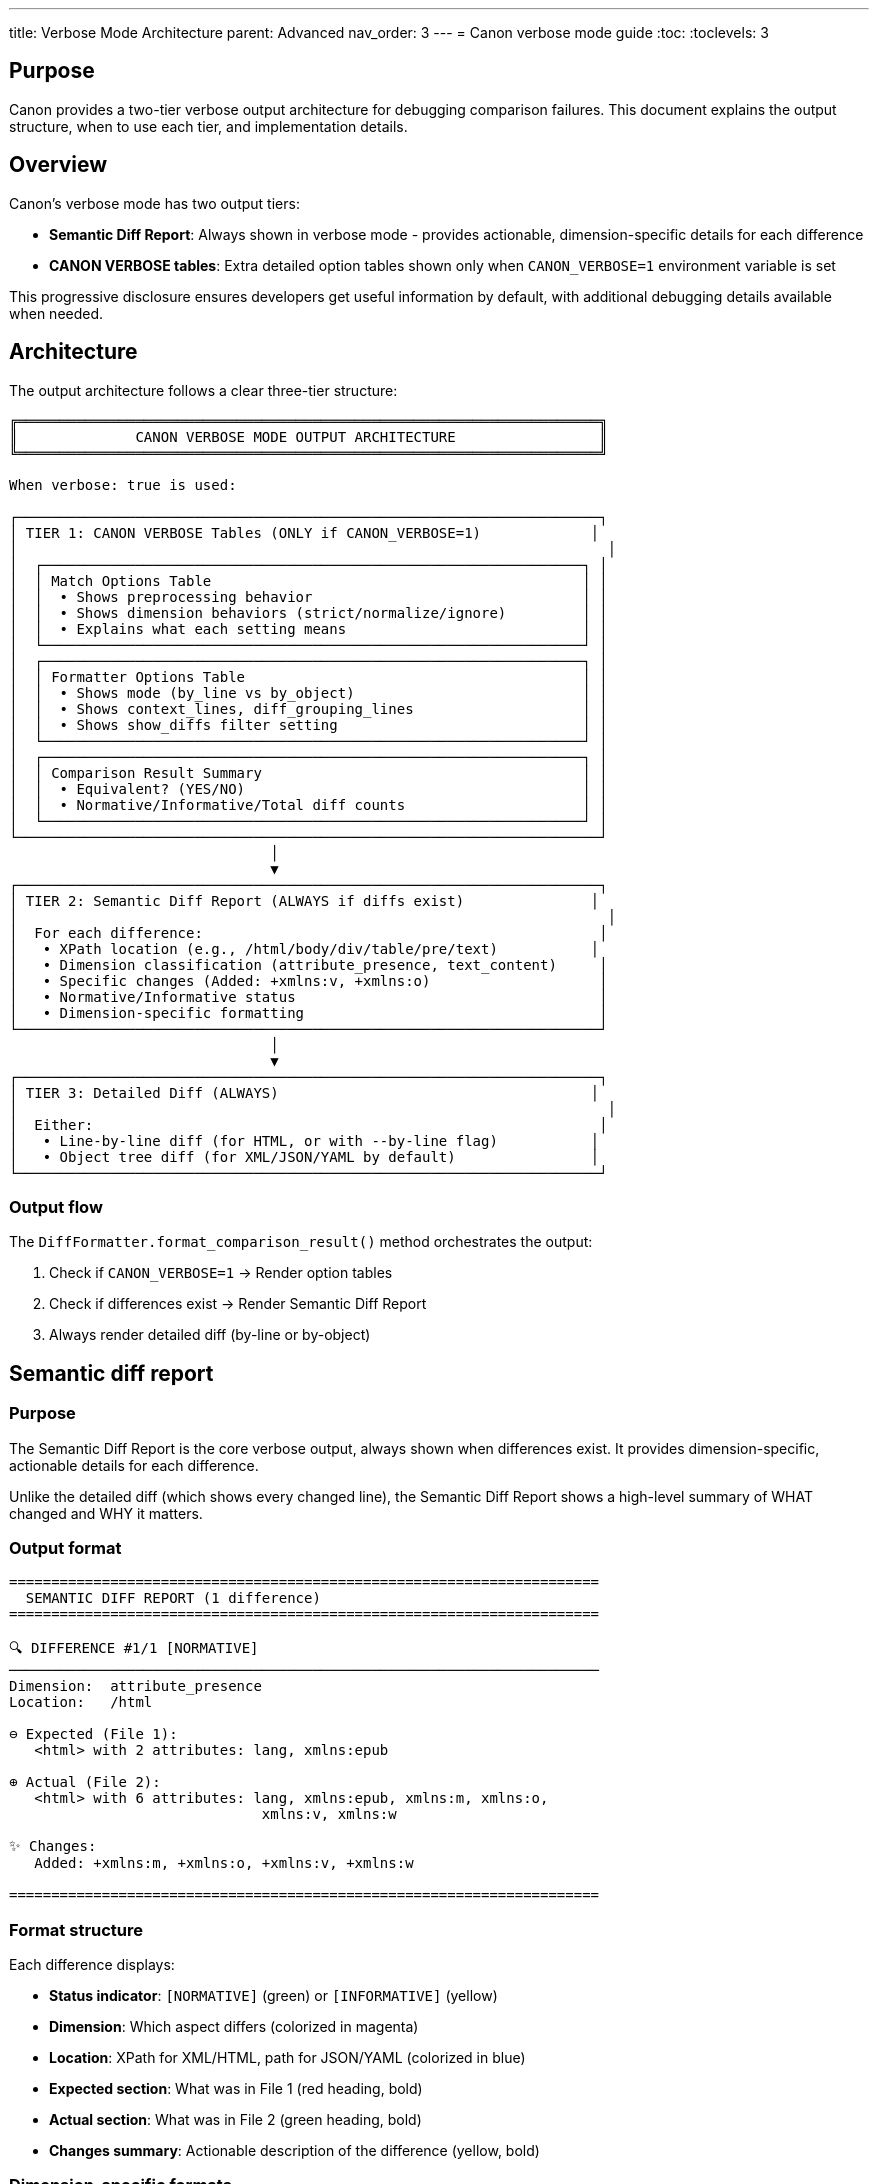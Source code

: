 ---
title: Verbose Mode Architecture
parent: Advanced
nav_order: 3
---
= Canon verbose mode guide
:toc:
:toclevels: 3

== Purpose

Canon provides a two-tier verbose output architecture for debugging comparison failures. This document explains the output structure, when to use each tier, and implementation details.

== Overview

Canon's verbose mode has two output tiers:

* **Semantic Diff Report**: Always shown in verbose mode - provides actionable, dimension-specific details for each difference
* **CANON VERBOSE tables**: Extra detailed option tables shown only when `CANON_VERBOSE=1` environment variable is set

This progressive disclosure ensures developers get useful information by default, with additional debugging details available when needed.

== Architecture

The output architecture follows a clear three-tier structure:

[source]
----
╔═════════════════════════════════════════════════════════════════════╗
║              CANON VERBOSE MODE OUTPUT ARCHITECTURE                 ║
╚═════════════════════════════════════════════════════════════════════╝

When verbose: true is used:

┌─────────────────────────────────────────────────────────────────────┐
│ TIER 1: CANON VERBOSE Tables (ONLY if CANON_VERBOSE=1)             │
│                                                                      │
│  ┌────────────────────────────────────────────────────────────────┐ │
│  │ Match Options Table                                            │ │
│  │  • Shows preprocessing behavior                                │ │
│  │  • Shows dimension behaviors (strict/normalize/ignore)         │ │
│  │  • Explains what each setting means                            │ │
│  └────────────────────────────────────────────────────────────────┘ │
│  ┌────────────────────────────────────────────────────────────────┐ │
│  │ Formatter Options Table                                        │ │
│  │  • Shows mode (by_line vs by_object)                           │ │
│  │  • Shows context_lines, diff_grouping_lines                    │ │
│  │  • Shows show_diffs filter setting                             │ │
│  └────────────────────────────────────────────────────────────────┘ │
│  ┌────────────────────────────────────────────────────────────────┐ │
│  │ Comparison Result Summary                                      │ │
│  │  • Equivalent? (YES/NO)                                        │ │
│  │  • Normative/Informative/Total diff counts                     │ │
│  └────────────────────────────────────────────────────────────────┘ │
└─────────────────────────────────────────────────────────────────────┘
                               │
                               ▼
┌─────────────────────────────────────────────────────────────────────┐
│ TIER 2: Semantic Diff Report (ALWAYS if diffs exist)               │
│                                                                      │
│  For each difference:                                               │
│   • XPath location (e.g., /html/body/div/table/pre/text)           │
│   • Dimension classification (attribute_presence, text_content)     │
│   • Specific changes (Added: +xmlns:v, +xmlns:o)                    │
│   • Normative/Informative status                                    │
│   • Dimension-specific formatting                                   │
└─────────────────────────────────────────────────────────────────────┘
                               │
                               ▼
┌─────────────────────────────────────────────────────────────────────┐
│ TIER 3: Detailed Diff (ALWAYS)                                     │
│                                                                      │
│  Either:                                                            │
│   • Line-by-line diff (for HTML, or with --by-line flag)           │
│   • Object tree diff (for XML/JSON/YAML by default)                │
└─────────────────────────────────────────────────────────────────────┘
----

=== Output flow

The `DiffFormatter.format_comparison_result()` method orchestrates the output:

. Check if `CANON_VERBOSE=1` → Render option tables
. Check if differences exist → Render Semantic Diff Report
. Always render detailed diff (by-line or by-object)

== Semantic diff report

=== Purpose

The Semantic Diff Report is the core verbose output, always shown when differences exist. It provides dimension-specific, actionable details for each difference.

Unlike the detailed diff (which shows every changed line), the Semantic Diff Report shows a high-level summary of WHAT changed and WHY it matters.

=== Output format

[example]
====
[source]
----
======================================================================
  SEMANTIC DIFF REPORT (1 difference)
======================================================================

🔍 DIFFERENCE #1/1 [NORMATIVE]
──────────────────────────────────────────────────────────────────────
Dimension:  attribute_presence
Location:   /html

⊖ Expected (File 1):
   <html> with 2 attributes: lang, xmlns:epub

⊕ Actual (File 2):
   <html> with 6 attributes: lang, xmlns:epub, xmlns:m, xmlns:o,
                              xmlns:v, xmlns:w

✨ Changes:
   Added: +xmlns:m, +xmlns:o, +xmlns:v, +xmlns:w

======================================================================
----
====

=== Format structure

Each difference displays:

* **Status indicator**: `[NORMATIVE]` (green) or `[INFORMATIVE]` (yellow)
* **Dimension**: Which aspect differs (colorized in magenta)
* **Location**: XPath for XML/HTML, path for JSON/YAML (colorized in blue)
* **Expected section**: What was in File 1 (red heading, bold)
* **Actual section**: What was in File 2 (green heading, bold)
* **Changes summary**: Actionable description of the difference (yellow, bold)

=== Dimension-specific formats

==== Attribute presence differences

For missing or extra attributes:

[example]
====
[source]
----
Dimension:  attribute_presence
Location:   /html/body/p

⊖ Expected: <p> with 2 attributes: id, lang
⊕ Actual:   <p> with 4 attributes: id, lang, data-value, aria-label

✨ Changes: Added: +data-value, +aria-label
----
====

Shows:

* Element name (`<p>`)
* How many attributes each has
* Which attributes were added (green with `+` prefix) or removed (red with `-` prefix)

==== Attribute value differences

For differing attribute values:

[example]
====
[source]
----
Dimension:  attribute_values
Location:   /html/body/div

⊖ Expected: <div> class="  container  fluid  "
⊕ Actual:   <div> class="container fluid"

✨ Changes: Whitespace normalization difference
----
====

Shows:

* Which specific attribute differs (highlighted in cyan)
* Exact values on both sides
* Analysis: "Whitespace difference only", "Whitespace normalization difference", or "Value changed"

==== Text content differences

For text that differs:

[example]
====
[source]
----
Dimension:  text_content
Location:   /html/body/div/table/tbody/tr/td/pre/text

⊖ Expected: <text> "
                     puts \"Hello, world.\"
                     "
⊕ Actual:   <text> "puts \"Hello, world.\" "

✨ Changes: ⚠️  Whitespace preserved (inside <pre>, <code>, etc. -
            whitespace is significant)
----
====

Shows:

* Text preview (truncated at 100 characters)
* Special warning if inside `<pre>`, `<code>`, `<textarea>`, `<script>`, or `<style>` elements (where whitespace is significant)

==== Structural whitespace differences

For whitespace-only differences (usually informative):

[example]
====
[source]
----
Dimension:  structural_whitespace
Location:   /root/p

⊖ Expected: <p> "hello␣␣world"
⊕ Actual:   <p> "hello␣world"

✨ Changes: Whitespace-only difference (informative)
----
====

Shows:

* Whitespace visualized: `␣` for space, `→` for tab, `↵` for newline
* Marked as `[INFORMATIVE]` (yellow)

==== JSON/YAML differences

For JSON/YAML path-based differences:

[example]
====
[source]
----
Dimension:  15
Location:   user.email

⊖ Expected: user.email = "alice@example.com"
⊕ Actual:   user.email = "bob@example.com"

✨ Changes: Value changed
----
====

== CANON VERBOSE mode

=== Purpose

CANON VERBOSE mode adds detailed option tables BEFORE the Semantic Diff Report. These tables help understand:

* What match options are in effect
* How the diff formatter is configured
* Statistics about the comparison result

To enable, set the `CANON_VERBOSE` environment variable:

[source,bash]
----
CANON_VERBOSE=1 bundle exec rspec spec/my_failing_spec.rb:123
----

=== Match options table

Shows preprocessing and dimension behaviors:

[example]
====
[source]
----
╭────────────────────────────────────────────────────────────────────╮
│                       Match Options (HTML)                         │
├────────────────────┬───────────┬────────────────────────────────────┤
│ Dimension          │ Behavior  │ Meaning                            │
├────────────────────┼───────────┼────────────────────────────────────┤
│ preprocessing      │ rendered  │ As browser-rendered (compacted wh… │
│ text_content       │ normalize │ Normalized then compared (normative)  │
│ structural_whit…   │ ignore    │ Differences IGNORED (informative)     │
│ attribute_presence │ strict    │ Must match exactly (normative)        │
│ attribute_values   │ normalize │ Normalized then compared (normative)  │
│ comments           │ ignore    │ Differences IGNORED (informative)     │
╰────────────────────┴───────────┴────────────────────────────────────╯
----
====

Preprocessing behaviors:

* `:none` - No preprocessing (compare as-is)
* `:c14n` - Canonicalize (XML C14N normalization)
* `:normalize` - Normalize (collapse whitespace, trim lines)
* `:format` - Pretty-format (consistent indentation)
* `:rendered` - As browser-rendered (compacted whitespace, to_html)

Dimension behaviors:

* `:ignore` - Differences IGNORED (informative, won't fail test)
* `:strict` - Must match exactly (normative, will fail test)
* `:normalize` - Normalized then compared (normative if different after normalization)
* `:strip` - Strip leading/trailing whitespace only
* `:compact` - Collapse whitespace runs to single space

=== Formatter options table

Shows diff formatting settings:

[example]
====
[source]
----
╭────────────────────────────────────────────────────────────────────╮
│                         Formatter Options                          │
├─────────────────────┬─────────┬────────────────────────────────────┤
│ Option              │ Value   │ Impact                             │
├─────────────────────┼─────────┼────────────────────────────────────┤
│ mode                │ by_line │ Line-by-line diff                  │
│ context_lines       │ 3       │ 3 lines of context around diffs    │
│ show_diffs          │ all     │ Show all diffs (normative + informative) │
╰─────────────────────┴─────────┴────────────────────────────────────╯
----
====

=== Comparison result summary

Shows diff statistics:

[example]
====
[source]
----
╭─────────────────────────────────────────────────────────────────────╮
│                      Comparison Result Summary                      │
├────────────────┬─────────┬──────────────────────────────────────────┤
│ Equivalent?    │ ✗ NO    │ Documents have semantic differences      │
│ Normative Diffs   │ 1 diffs │ Semantic differences that matter         │
│ Informative Diffs │ 0       │ Textual/formatting differences (ignored) │
│ Total Diffs    │ 1       │ All differences found                    │
╰────────────────┴─────────┴──────────────────────────────────────────╯
----
====

== Usage

=== Using in RSpec matchers

Verbose mode is activated by using `verbose: true` in the comparison:

[source,ruby]
----
result = Canon::Comparison::XmlComparator.equivalent?(
  xml1,
  xml2,
  verbose: true
)
# Returns ComparisonResult object
# Semantic Diff Report shown if differences exist
----

With RSpec matchers, verbose mode is automatic on test failure:

[source,ruby]
----
# Semantic Diff Report automatically shown on failure
expect(actual_html).to be_html4_equivalent_to(expected_html)
----

To enable CANON VERBOSE tables:

[source,bash]
----
CANON_VERBOSE=1 bundle exec rspec spec/my_spec.rb:123
----

=== Using via CLI

[source,bash]
----
# Verbose mode (shows Semantic Diff Report)
canon diff file1.xml file2.xml --verbose

# With CANON VERBOSE tables
CANON_VERBOSE=1 canon diff file1.xml file2.xml --verbose
----

=== Configuration

You can enable CANON VERBOSE mode permanently for a project:

[source,ruby]
----
# In spec/spec_helper.rb
ENV['CANON_VERBOSE'] = '1' if ENV['DEBUG']

# Or in your test
before(:each) do
  ENV['CANON_VERBOSE'] = '1'
end
----

== Implementation

=== DiffDetailFormatter module

Location: `lib/canon/diff_formatter/diff_detail_formatter.rb`

Responsible for:

* Formatting the Semantic Diff Report
* Dispatching to dimension-specific formatters
* Extracting XPath/JSON paths
* Detecting whitespace-preserving elements (`<pre>`, `<code>`, etc.)
* Colorizing output

Key methods:

* `format_report(differences)` - Main entry point
* `format_attribute_presence_details()` - Format attribute presence diffs
* `format_attribute_values_details()` - Format attribute value diffs
* `format_text_content_details()` - Format text content diffs
* `extract_xpath(node)` - Extract XPath with safety limits
* `inside_preserve_element?(node)` - Detect whitespace preservation

=== DebugOutput module

Location: `lib/canon/diff_formatter/debug_output.rb`

Responsible for:

* Rendering CANON VERBOSE option tables
* Checking if `CANON_VERBOSE=1` is set
* Formatting match options with descriptions
* Formatting formatter options with impact
* Formatting comparison summary statistics

Key methods:

* `verbose_tables_only()` - Returns CANON VERBOSE tables or empty string
* `format_match_options_table()` - Render match options as table
* `format_formatter_options_table()` - Render formatter options as table
* `format_comparison_summary()` - Render result summary as table

=== DiffFormatter integration

Location: `lib/canon/diff_formatter.rb`

The `format_comparison_result()` method orchestrates output:

[source,ruby]
----
def format_comparison_result(comparison_result, expected, actual)
  output = []

  # 1. CANON VERBOSE tables (ONLY if CANON_VERBOSE=1)
  output << DebugOutput.verbose_tables_only(...)

  # 2. Semantic Diff Report (ALWAYS if diffs exist)
  output << DiffDetailFormatter.format_report(...)

  # 3. Detailed diff (ALWAYS)
  output << format(differences, ...)

  output.compact.join("\n")
end
----

This ensures the correct output order and separation of concerns.

== See also

* link:../features/diff-formatting/[Diff Formatting] - Diff output customization
* link:../understanding/comparison-pipeline.adoc[Comparison Pipeline] - 4-layer architecture
* link:../interfaces/rspec/[RSpec Matchers] - Using verbose mode in tests
* link:../interfaces/cli/[CLI] - Command-line verbose mode